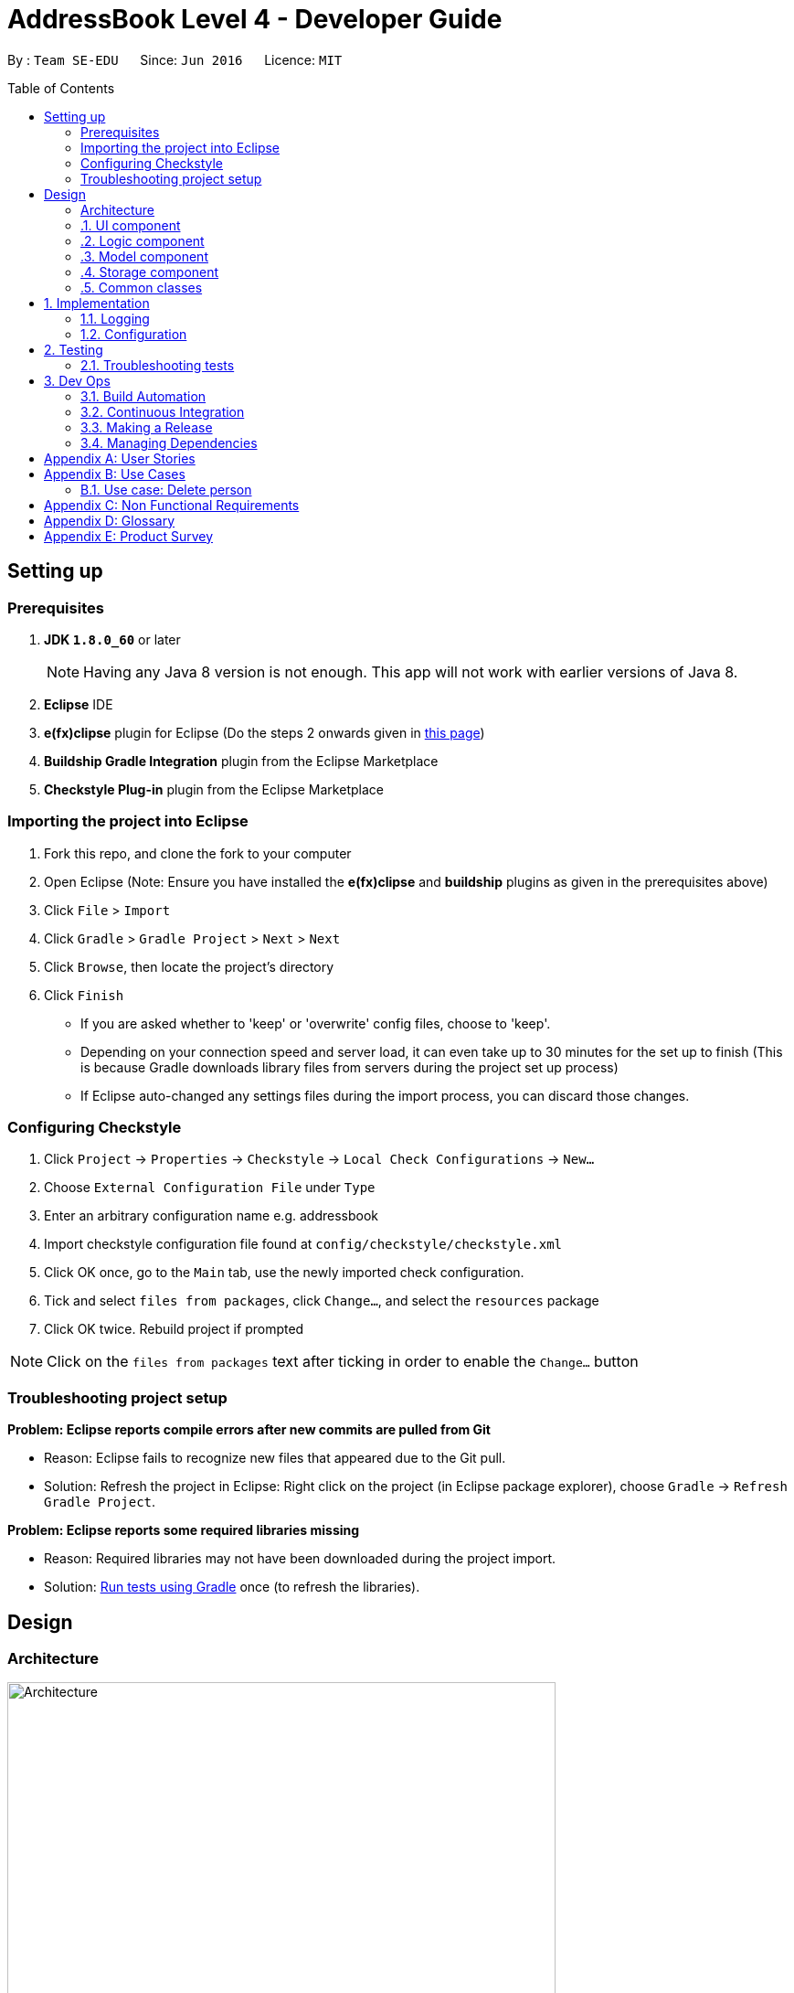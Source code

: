 = AddressBook Level 4 - Developer Guide
:toc:
:toc-placement: preamble

By : `Team SE-EDU`      Since: `Jun 2016`      Licence: `MIT`


== Setting up

=== Prerequisites

.  *JDK `1.8.0_60`* or later
+
[NOTE]
Having any Java 8 version is not enough. This app will not work with
earlier versions of Java 8.
+
. *Eclipse* IDE
. *e(fx)clipse* plugin for Eclipse (Do the steps 2 onwards given in
http://www.eclipse.org/efxclipse/install.html#for-the-ambitious[this
page])
. *Buildship Gradle Integration* plugin from the Eclipse Marketplace
. *Checkstyle Plug-in* plugin from the Eclipse Marketplace

=== Importing the project into Eclipse

. Fork this repo, and clone the fork to your computer
. Open Eclipse (Note: Ensure you have installed the *e(fx)clipse* and
*buildship* plugins as given in the prerequisites above)
. Click `File` > `Import`
. Click `Gradle` > `Gradle Project` > `Next` > `Next`
. Click `Browse`, then locate the project's directory
. Click `Finish`
+
[role="details"]
****
* If you are asked whether to 'keep' or 'overwrite' config files, choose
to 'keep'.
* Depending on your connection speed and server load, it can even take
up to 30 minutes for the set up to finish (This is because Gradle
downloads library files from servers during the project set up process)
* If Eclipse auto-changed any settings files during the import process,
you can discard those changes.
****

=== Configuring Checkstyle

.  Click `Project` -> `Properties` -> `Checkstyle` ->
`Local Check Configurations` -> `New...`
.  Choose `External Configuration File` under `Type`
.  Enter an arbitrary configuration name e.g. addressbook
.  Import checkstyle configuration file found at
`config/checkstyle/checkstyle.xml`
.  Click OK once, go to the `Main` tab, use the newly imported check
configuration.
.  Tick and select `files from packages`, click `Change...`, and select
the `resources` package
.  Click OK twice. Rebuild project if prompted

[NOTE]
====
Click on the `files from packages` text after ticking in order
to enable the `Change...` button
====

=== Troubleshooting project setup

*Problem: Eclipse reports compile errors after new commits are pulled
from Git*

* Reason: Eclipse fails to recognize new files that appeared due to the
Git pull.
* Solution: Refresh the project in Eclipse: Right click on the project
(in Eclipse package explorer), choose `Gradle` ->
`Refresh Gradle Project`.

*Problem: Eclipse reports some required libraries missing*

* Reason: Required libraries may not have been downloaded during the
project import.
* Solution: link:UsingGradle.md[Run tests using Gradle] once (to refresh
the libraries).

== Design

=== Architecture

[[img-architecture]]
[.text-center]
image::images/Architecture.png[title="Architecture Diagram", width="600"]

The <<img-architecture, Architecture Diagram>> given above explains the high-level design
of the App. Given below is a quick overview of each component.

[TIP]
====
The `.pptx` files used to create diagrams in this document can be
found in the link:diagrams/[diagrams] folder. To update a diagram,
modify the diagram in the pptx file, select the objects of the diagram,
and choose `Save as picture`.
====

`Main` has only one class called
link:../src/main/java/seedu/address/MainApp.java[`MainApp`]. It is
responsible for,

* At app launch: Initializes the components in the correct sequence, and
connects them up with each other.
* At shut down: Shuts down the components and invokes cleanup method
where necessary.

<<common-classes,*`Commons`*>> represents a collection of classes
used by multiple other components. Two of those classes play important
roles at the architecture level.

* `EventsCenter` : This class (written using
https://github.com/google/guava/wiki/EventBusExplained[Google's Event
Bus library]) is used by components to communicate with other components
using events (i.e. a form of _Event Driven_ design)
* `LogsCenter` : Used by many classes to write log messages to the App's
log file.

The rest of the App consists of four components.

* <<ui-component, *`UI`*>> : The UI of the App.
* <<logic-component,*`Logic`*>> : The command executor.
* <<model-component, *`Model`*>> : Holds the data of the App
in-memory.
* <<storage-component, *`Storage`*>> : Reads data from, and writes
data to, the hard disk.

Each of the four components

* Defines its _API_ in an `interface` with the same name as the
Component.
* Exposes its functionality using a `{Component Name}Manager` class.

For example, the `Logic` component (see the class diagram given below)
defines it's API in the `Logic.java` interface and exposes its
functionality using the `LogicManager.java` class.

[[img-logic]]
[.text-center]
image::images/LogicClassDiagram.png[title="Class Diagram of the Logic Component", width="800"]

:numbered!:

==== Events-Driven nature of the design

:numbered:

The _Sequence Diagram_ below shows how the components interact for the
scenario where the user issues the command `delete 1`.

[.text-center]
image::images/SDforDeletePerson.png[title="Component interactions for `delete 1` command (part 1)", width="800"]

[NOTE]
====
Note how the `Model` simply raises a `AddressBookChangedEvent` when the
Address Book data are changed, instead of asking the `Storage` to save
the updates to the hard disk.
====

The diagram below shows how the `EventsCenter` reacts to that event,
which eventually results in the updates being saved to the hard disk and
the status bar of the UI being updated to reflect the 'Last Updated'
time.

[[img-delete-event]]
[.text-center]
image::images/SDforDeletePersonEventHandling.png[title="Component interactions for `delete 1` command (part 2)", width="800"]

[NOTE]
====
Note how the event is propagated through the `EventsCenter` to the
`Storage` and `UI` without `Model` having to be coupled to either of
them. This is an example of how this Event Driven approach helps us
reduce direct coupling between components.
====

The sections below give more details of each component.

=== UI component

Author: Alice Bee

[.text-center]
image::images/UiClassDiagram.png[title="Structure of the UI Component", width="800"]

*API* : link:../src/main/java/seedu/address/ui/Ui.java[`Ui.java`]

The UI consists of a `MainWindow` that is made up of parts
e.g.`CommandBox`, `ResultDisplay`, `PersonListPanel`, `StatusBarFooter`,
`BrowserPanel` etc. All these, including the `MainWindow`, inherit from
the abstract `UiPart` class and they can be loaded using the
`UiPartLoader`.

The `UI` component uses JavaFx UI framework. The layout of these UI
parts are defined in matching `.fxml` files that are in the
`src/main/resources/view` folder. For example, the layout of the
link:../src/main/java/seedu/address/ui/MainWindow.java[`MainWindow`] is
specified in
link:../src/main/resources/view/MainWindow.fxml[`MainWindow.fxml`]

The `UI` component,

* Executes user commands using the `Logic` component.
* Binds itself to some data in the `Model` so that the UI can
auto-update when data in the `Model` change.
* Responds to events raised from various parts of the App and updates
the UI accordingly.

=== Logic component

Author: Bernard Choo

[.text-center]
image::images/LogicClassDiagram.png[title="Structure of the Logic Component", width="800"]

*API* :
link:../src/main/java/seedu/address/logic/Logic.java[`Logic.java`]

. `Logic` uses the `Parser` class to parse the user command.
. This results in a `Command` object which is executed by the
`LogicManager`.
. The command execution can affect the `Model` (e.g. adding a person)
and/or raise events.
. The result of the command execution is encapsulated as a
`CommandResult` object which is passed back to the `Ui`.

Given below is the Sequence Diagram for interactions within the `Logic`
component for the `execute("delete 1")` API call.

[.text-center]
image::images/DeletePersonSdForLogic.png[title="Interactions Inside the Logic Component for the `delete 1` Command", width="800"]

=== Model component

Author: Cynthia Dharman

[.text-center]
image::images/ModelClassDiagram.png[title="Structure of the Model Component", width="800"]

*API* :
link:../src/main/java/seedu/address/model/Model.java[`Model.java`]

The `Model`,

* stores a `UserPref` object that represents the user's preferences.
* stores the Address Book data.
* exposes a `UnmodifiableObservableList<ReadOnlyPerson>` that can be
'observed' e.g. the UI can be bound to this list so that the UI
automatically updates when the data in the list change.
* does not depend on any of the other three components.

=== Storage component

Author: Darius Foong

[.text-center]
image::images/StorageClassDiagram.png[title="Structure of the Storage Component", width="800"]

*API* :
link:../src/main/java/seedu/address/storage/Storage.java[`Storage.java`]

The `Storage` component,

* can save `UserPref` objects in json format and read it back.
* can save the Address Book data in xml format and read it back.

=== Common classes

Classes used by multiple components are in the
`seedu.addressbook.commons` package.

== Implementation

=== Logging

We are using `java.util.logging` package for logging. The `LogsCenter`
class is used to manage the logging levels and logging destinations.

* The logging level can be controlled using the `logLevel` setting in
the configuration file (See link:#configuration[Configuration])
* The `Logger` for a class can be obtained using
`LogsCenter.getLogger(Class)` which will log messages according to the
specified logging level
* Currently log messages are output through: `Console` and to a `.log`
file.

*Logging Levels*

* `SEVERE` : Critical problem detected which may possibly cause the
termination of the application
* `WARNING` : Can continue, but with caution
* `INFO` : Information showing the noteworthy actions by the App
* `FINE` : Details that is not usually noteworthy but may be useful in
debugging e.g. print the actual list instead of just its size

=== Configuration

Certain properties of the application can be controlled (e.g App name,
logging level) through the configuration file (default: `config.json`):

== Testing

Tests can be found in the `./src/test/java` folder.

**In Eclipse**:

* To run all tests, right-click on the `src/test/java` folder and choose
`Run as` > `JUnit Test`
* To run a subset of tests, you can right-click on a test package, test
class, or a test and choose to run as a JUnit test.

**Using Gradle**: * See UsingGradle.md for how to run tests using
Gradle.

We have two types of tests:

. *GUI Tests* - These are _System Tests_ that test the entire App by
simulating user actions on the GUI. These are in the `guitests` package.
. *Non-GUI Tests* - These are tests not involving the GUI. They
include,
.. _Unit tests_ targeting the lowest level methods/classes.
e.g. `seedu.address.commons.UrlUtilTest`
.. _Integration tests_ that are checking the integration of multiple
code units (those code units are assumed to be working).
e.g. `seedu.address.storage.StorageManagerTest`
.. Hybrids of unit and integration tests. These test are checking
multiple code units as well as how the are connected together.
e.g. `seedu.address.logic.LogicManagerTest`

Headless GUI Testing

Thanks to the https://github.com/TestFX/TestFX[TestFX] library we use,
our GUI tests can be run in the _headless_ mode. In the headless mode,
GUI tests do not show up on the screen. That means the developer can do
other things on the Computer while the tests are running. See
link:UsingGradle.md#running-tests[UsingGradle.md] to learn how to run
tests in headless mode.

=== Troubleshooting tests

*Problem: Tests fail because NullPointException when AssertionError is
expected*

* Reason: Assertions are not enabled for JUnit tests. This can happen if
you are not using a recent Eclipse version (i.e. _Neon_ or later)
* Solution: Enable assertions in JUnit tests as described
http://stackoverflow.com/questions/2522897/eclipse-junit-ea-vm-option[here].
Delete run configurations created when you ran tests earlier.

== Dev Ops

=== Build Automation

See UsingGradle.md to learn how to use Gradle for build automation.

=== Continuous Integration

We use https://travis-ci.org/[Travis CI] and
https://www.appveyor.com/[AppVeyor] to perform _Continuous Integration_
on our projects. See UsingTravis.md and UsingAppVeyor.md for more
details.

=== Making a Release

Here are the steps to create a new release.

. Generate a JAR file link:UsingGradle.md#creating-the-jar-file[using
Gradle].
. Tag the repo with the version number. e.g. `v0.1`
. https://help.github.com/articles/creating-releases/[Create a new
release using GitHub] and upload the JAR file you created.

=== Managing Dependencies

A project often depends on third-party libraries. For example, Address
Book depends on the http://wiki.fasterxml.com/JacksonHome[Jackson
library] for XML parsing. Managing these _dependencies_ can be automated
using Gradle. For example, Gradle can download the dependencies
automatically, which is better than these alternatives. a. Include those
libraries in the repo (this bloats the repo size) b. Require developers
to download those libraries manually (this creates extra work for
developers)

[appendix]
== User Stories

Priorities:
High (must have) : * * * ,
Medium (nice to have) : * *,
Low (unlikely to have) : *

[options="header",cols="2,3,4,6"]
|===
|Priority |As a ... |I want to ... |So that I can...

|`* * *`
|new user
|see usage instructions
|refer to instructions when I forget how to use the App

|`* * *`
|user
|add a new person
|

|`* * *`
|user
|delete a person
|remove entries that I no longer need

|`* * *`
|user
|find a person by name
|locate details of persons without having to go through the entire list

|`* *`
|user
|hide link:#private-contact-detail[private contact details]
by default
|minimize chance of someone else seeing them by accident

|`*`
|user with many persons in the address book |sort persons by name
|locate a person easily
|
|===

{More to be added}

[appendix]
== Use Cases

(For all use cases below, the *System* is the `AddressBook` and the
*Actor* is the `user`, unless specified otherwise)

=== Use case: Delete person

*MSS*

.  User requests to list persons
.  AddressBook shows a list of persons
.  User requests to delete a specific person in the list
.  AddressBook deletes the person Use case ends.

*Extensions*

2a. The list is empty
[role="details"]
****
Use case ends
****

3a. The given index is invalid
[role="details"]
****
3a1. AddressBook shows an error message Use case resumes at step 2
****

{More to be added}

[appendix]
== Non Functional Requirements

. Should work on any <<mainstream-os, mainstream OS>> as long as it
has Java `1.8.0_60` or higher installed.
. Should be able to hold up to 1000 persons without a noticeable
sluggishness in performance for typical usage.
. A user with above average typing speed for regular English text
(i.e. not code, not system admin commands) should be able to accomplish
most of the tasks faster using commands than using the mouse.

{More to be added}

[appendix]
== Glossary

[[mainstream-os]]
Mainstream OS::
    Windows, Linux, Unix, OS-X

[[private-contact-detail]]
Private contact detail::
    A contact detail that is not meant to be shared with others

[appendix]
== Product Survey

*Product Name*

Author: ...

Pros:

* ...
* ...

Cons:

* ...
* ...
